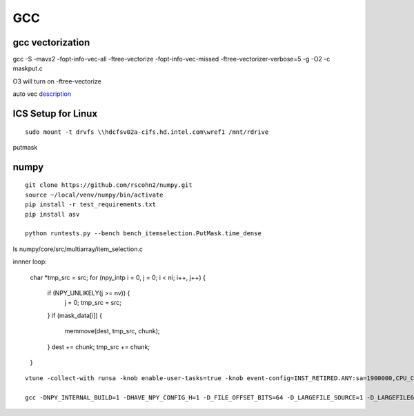 =====
 GCC
=====

gcc vectorization
=================

gcc -S -mavx2 -fopt-info-vec-all -ftree-vectorize -fopt-info-vec-missed -ftree-vectorizer-verbose=5 \
-g -O2 -c maskput.c

O3 will turn on -ftree-vectorize

auto vec description_

.. _description: https://gcc.gnu.org/projects/tree-ssa/vectorization.html

ICS Setup for Linux
===================

::

   sudo mount -t drvfs \\hdcfsv02a-cifs.hd.intel.com\wref1 /mnt/rdrive
   


putmask

numpy
=====



::

   git clone https://github.com/rscohn2/numpy.git
   source ~/local/venv/numpy/bin/activate
   pip install -r test_requirements.txt
   pip install asv
   
   python runtests.py --bench bench_itemselection.PutMask.time_dense
ls numpy/core/src/multiarray/item_selection.c 

innner loop:

        char *tmp_src = src;
        for (npy_intp i = 0, j = 0; i < ni; i++, j++) {
            if (NPY_UNLIKELY(j >= nv)) {
                j = 0;
                tmp_src = src;
            }
            if (mask_data[i]) {
                memmove(dest, tmp_src, chunk);
            }
            dest += chunk;
            tmp_src += chunk;
        }

::

   vtune -collect-with runsa -knob enable-user-tasks=true -knob event-config=INST_RETIRED.ANY:sa=1900000,CPU_CLK_UNHALTED.THREAD:sa=2000003,MEM_INST_RETIRED.ALL_LOADS:sa=2000003,MEM_INST_RETIRED.ALL_STORES_PS:sa=2000003

   gcc -DNPY_INTERNAL_BUILD=1 -DHAVE_NPY_CONFIG_H=1 -D_FILE_OFFSET_BITS=64 -D_LARGEFILE_SOURCE=1 -D_LARGEFILE64_SOURCE=1 -DHAVE_CBLAS -Ibuild/src.linux-x86_64-3.8/numpy/core/src/common -Ibuild/src.linux-x86_64-3.8/numpy/core/src/umath -Inumpy/core/include -Ibuild/src.linux-x86_64-3.8/numpy/core/include/numpy -Ibuild/src.linux-x86_64-3.8/numpy/distutils/include -Inumpy/core/src/common -Inumpy/core/src -Inumpy/core -Inumpy/core/src/npymath -Inumpy/core/src/multiarray -Inumpy/core/src/umath -Inumpy/core/src/npysort -Inumpy/core/src/_simd -I/home/rscohn2/venv/numpy/include -I/usr/include/python3.8 -Ibuild/src.linux-x86_64-3.8/numpy/core/src/common -Ibuild/src.linux-x86_64-3.8/numpy/core/src/npymath -c -mavx2 -O3 -ftree-vectorizer-verbose=5 -fopt-info-vec-all
